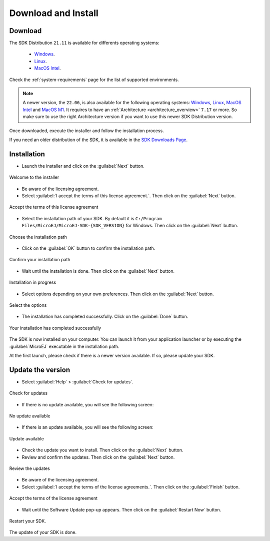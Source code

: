 .. _sdk_install:

Download and Install
====================

.. _sdk_download:

Download
--------

The SDK Distribution ``21.11`` is available for differents operating systems:

   - `Windows <https://repository.microej.com/packages/SDK/21.11/MicroEJ-SDK-Installer-Win64-21.11.exe>`__.
   - `Linux <https://repository.microej.com/packages/SDK/21.11/MicroEJ-SDK-Installer-Linux64-21.11.zip>`__.
   - `MacOS Intel <https://repository.microej.com/packages/SDK/21.11/MicroEJ-SDK-Installer-MacOS-21.11.zip>`__.


Check the :ref:`system-requirements` page for the list of supported environments.

.. note::

   A newer version, the ``22.06``, is also available for the following operating systems: `Windows <https://repository.microej.com/packages/SDK/22.06/MicroEJ-SDK-Installer-Win64-22.06.exe>`__, `Linux <https://repository.microej.com/packages/SDK/22.06/MicroEJ-SDK-Installer-Linux64-22.06.zip>`__, `MacOS Intel <https://repository.microej.com/packages/SDK/22.06/MicroEJ-SDK-Installer-MacOS-22.06.zip>`__ and `MacOS M1 <https://repository.microej.com/packages/SDK/22.06/MicroEJ-SDK-Installer-MacOS-A64-22.06.zip>`__. It requires to have an :ref:`Architecture <architecture_overview>` ``7.17`` or more.
   So make sure to use the right Architecture version if you want to use this newer SDK Distribution version.


Once downloaded, execute the installer and follow the installation process.

If you need an older distribution of the SDK, it is available in the `SDK Downloads Page <https://repository.microej.com/packages/SDK/>`_.


.. _sdk_installation_process:

Installation
------------

- Launch the installer and click on the :guilabel:`Next` button.


.. figure:: images/installation_process/welcome_screen.png
   :alt: Welcome screen
   :align: center

   Welcome to the installer

- Be aware of the licensing agreement.
- Select :guilabel:`I accept the terms of this license agreement.`. Then click on the :guilabel:`Next` button.

.. figure:: images/installation_process/license_screen.png
   :alt: License screen
   :align: center

   Accept the terms of this license agreement

- Select the installation path of your SDK. By default it is ``C:/Program Files/MicroEJ/MicroEJ-SDK-{SDK_VERSION}`` for Windows. Then click on the :guilabel:`Next` button.

.. figure:: images/installation_process/installation_path_screen.png
   :alt: Installation path screen
   :align: center

   Choose the installation path

- Click on the :guilabel:`OK` button to confirm the installation path.


.. figure:: images/installation_process/installation_validation_screen.png
   :alt: Confirm path screen
   :align: center

   Confirm your installation path

- Wait until the installation is done. Then click on the :guilabel:`Next` button.

.. figure:: images/installation_process/installation_progress_screen.png
   :alt:  Installation screen
   :align: center

   Installation in progress

- Select options depending on your own preferences. Then click on the :guilabel:`Next` button.

.. figure:: images/installation_process/options_screen.png
   :alt: Options screen
   :align: center

   Select the options

- The installation has completed successfully. Click on the :guilabel:`Done` button.

.. figure:: images/installation_process/installation_finished_screen.png
   :alt: End screen
   :align: center

   Your installation has completed successfully

The SDK is now installed on your computer. You can launch it from your application launcher or by executing the :guilabel:`MicroEJ` executable in the installation path.

At the first launch, please check if there is a newer version available. If so, please update your SDK. 

.. _sdk_update:

Update the version
------------------

- Select :guilabel:`Help` > :guilabel:`Check for updates`.

.. figure:: images/installation_process/check_update.png
   :alt: End screen
   :align: center

   Check for updates

- If there is no update available, you will see the following screen:

.. figure:: images/installation_process/no_update.png
   :alt: End screen
   :align: center

   No update available

- If there is an update available, you will see the following screen: 

.. figure:: images/installation_process/update_available.png
   :alt: End screen
   :align: center

   Update available

- Check the update you want to install. Then click on the :guilabel:`Next` button.
- Review and confirm the updates. Then click on the :guilabel:`Next` button.

.. figure:: images/installation_process/review_update.png
   :alt: End screen
   :align: center

   Review the updates

- Be aware of the licensing agreement.
- Select :guilabel:`I accept the terms of the license agreements.`. Then click on the :guilabel:`Finish` button.

.. figure:: images/installation_process/license_update.png
   :alt: End screen
   :align: center

   Accept the terms of the license agreement

- Wait until the Software Update pop-up appears. Then click on the :guilabel:`Restart Now` button.

.. figure:: images/installation_process/restart_update.png
   :alt: End screen
   :align: center

   Restart your SDK.

The update of your SDK is done. 

..
   | Copyright 2021-2022, MicroEJ Corp. Content in this space is free 
   for read and redistribute. Except if otherwise stated, modification 
   is subject to MicroEJ Corp prior approval.
   | MicroEJ is a trademark of MicroEJ Corp. All other trademarks and 
   copyrights are the property of their respective owners.
